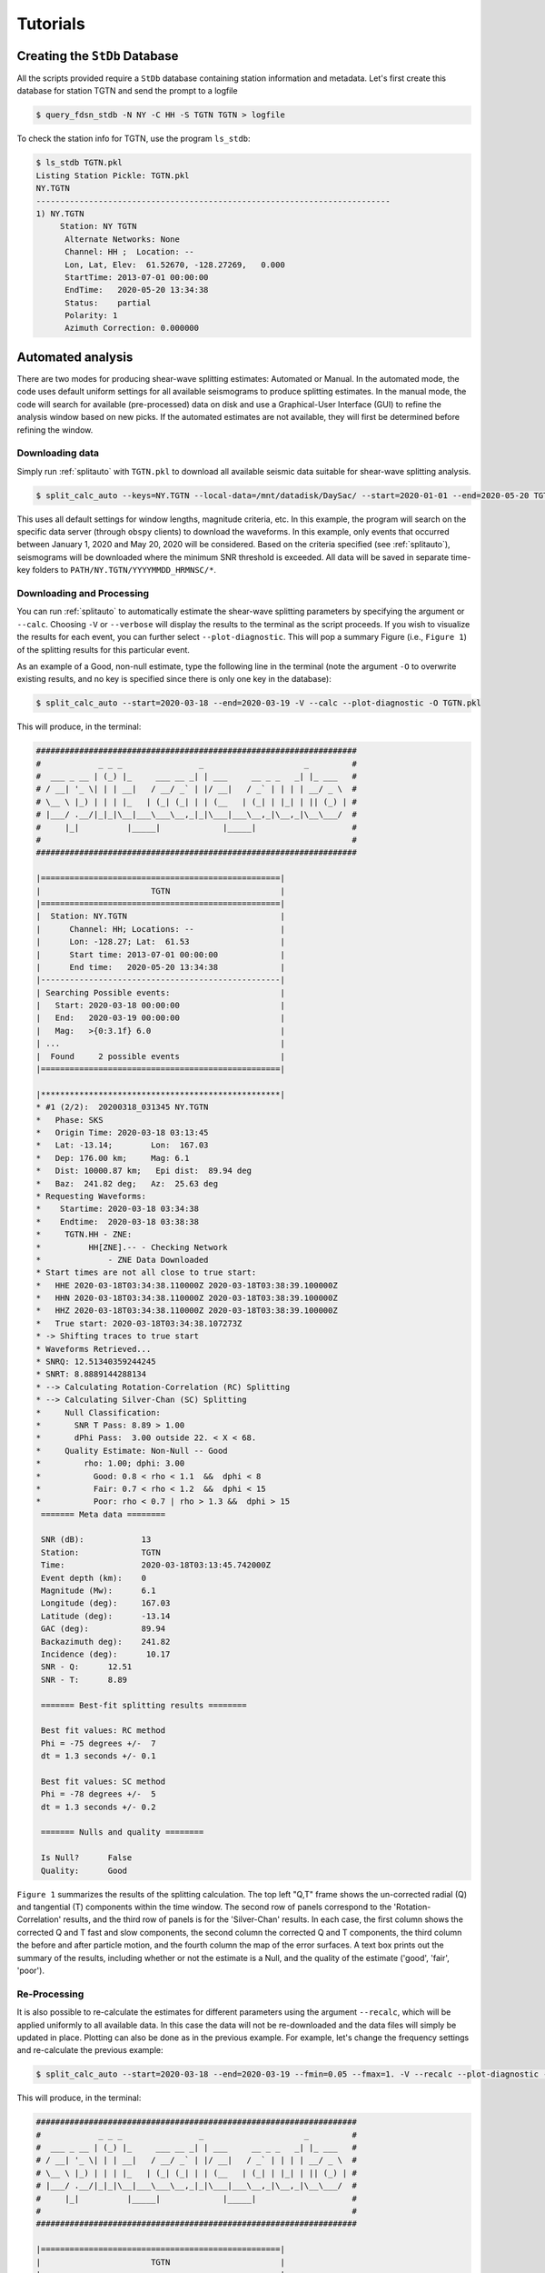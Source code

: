 Tutorials
=========

Creating the ``StDb`` Database
++++++++++++++++++++++++++++++

All the scripts provided require a ``StDb`` database containing station
information and metadata. Let's first create this database for station
TGTN and send the prompt to a logfile

.. code-block::

    $ query_fdsn_stdb -N NY -C HH -S TGTN TGTN > logfile

To check the station info for TGTN, use the program ``ls_stdb``:

.. code-block::

    $ ls_stdb TGTN.pkl
    Listing Station Pickle: TGTN.pkl
    NY.TGTN
    --------------------------------------------------------------------------
    1) NY.TGTN
         Station: NY TGTN 
          Alternate Networks: None
          Channel: HH ;  Location: --
          Lon, Lat, Elev:  61.52670, -128.27269,   0.000
          StartTime: 2013-07-01 00:00:00
          EndTime:   2020-05-20 13:34:38
          Status:    partial
          Polarity: 1
          Azimuth Correction: 0.000000

Automated analysis
++++++++++++++++++

There are two modes for producing shear-wave splitting estimates: Automated or Manual. In
the automated mode, the code uses default uniform settings for all available seismograms
to produce splitting estimates. In the manual mode, the code will search for available 
(pre-processed) data on disk and use a Graphical-User Interface (GUI) to refine the analysis
window based on new picks. If the automated estimates are not available, they will first be 
determined before refining the window. 

Downloading data
----------------

Simply run :ref:`splitauto` with ``TGTN.pkl`` to download all available
seismic data suitable for shear-wave splitting analysis.

.. code-block::

   $ split_calc_auto --keys=NY.TGTN --local-data=/mnt/datadisk/DaySac/ --start=2020-01-01 --end=2020-05-20 TGTN.pkl

This uses all default settings for window lengths, magnitude criteria, etc. 
In this example, the program will search on the specific data server
(through ``obspy`` clients) to download the waveforms. In this
example, only events that occurred between January 1, 2020 and May 20, 2020 will 
be considered. Based on the criteria specified (see :ref:`splitauto`), seismograms will be 
downloaded where the minimum SNR threshold is exceeded. All data will be saved in separate 
time-key folders to ``PATH/NY.TGTN/YYYYMMDD_HRMNSC/*``. 

Downloading and Processing
--------------------------

You can run :ref:`splitauto` to automatically estimate the shear-wave splitting 
parameters by specifying the argument or ``--calc``. Choosing ``-V`` 
or ``--verbose`` will display
the results to the terminal as the script proceeds. If you wish to visualize the results
for each event, you can further select ``--plot-diagnostic``. This will pop a
summary Figure (i.e., ``Figure 1``) of the splitting results for this particular event.

As an example of a Good, non-null estimate, type the following line in the terminal
(note the argument ``-O`` to overwrite existing results, and no key is specified since
there is only one key in the database):

.. code-block::

    $ split_calc_auto --start=2020-03-18 --end=2020-03-19 -V --calc --plot-diagnostic -O TGTN.pkl

This will produce, in the terminal:

.. code-block::

    ###################################################################
    #            _ _ _                _                     _         #
    #  ___ _ __ | (_) |_     ___ __ _| | ___     __ _ _   _| |_ ___   #
    # / __| '_ \| | | __|   / __/ _` | |/ __|   / _` | | | | __/ _ \  #
    # \__ \ |_) | | | |_   | (_| (_| | | (__   | (_| | |_| | || (_) | #
    # |___/ .__/|_|_|\__|___\___\__,_|_|\___|___\__,_|\__,_|\__\___/  #
    #     |_|          |_____|             |_____|                    #
    #                                                                 #
    ###################################################################

    |==================================================|
    |                       TGTN                       |
    |==================================================|
    |  Station: NY.TGTN                                |
    |      Channel: HH; Locations: --                  |
    |      Lon: -128.27; Lat:  61.53                   |
    |      Start time: 2013-07-01 00:00:00             |
    |      End time:   2020-05-20 13:34:38             |
    |--------------------------------------------------|
    | Searching Possible events:                       |
    |   Start: 2020-03-18 00:00:00                     |
    |   End:   2020-03-19 00:00:00                     |
    |   Mag:   >{0:3.1f} 6.0                           |
    | ...                                              |
    |  Found     2 possible events                     |
    |==================================================|
     
    |**************************************************|
    * #1 (2/2):  20200318_031345 NY.TGTN
    *   Phase: SKS
    *   Origin Time: 2020-03-18 03:13:45
    *   Lat: -13.14;        Lon:  167.03
    *   Dep: 176.00 km;     Mag: 6.1
    *   Dist: 10000.87 km;   Epi dist:  89.94 deg
    *   Baz:  241.82 deg;   Az:  25.63 deg
    * Requesting Waveforms: 
    *    Startime: 2020-03-18 03:34:38
    *    Endtime:  2020-03-18 03:38:38
    *     TGTN.HH - ZNE:
    *          HH[ZNE].-- - Checking Network
    *              - ZNE Data Downloaded
    * Start times are not all close to true start: 
    *   HHE 2020-03-18T03:34:38.110000Z 2020-03-18T03:38:39.100000Z
    *   HHN 2020-03-18T03:34:38.110000Z 2020-03-18T03:38:39.100000Z
    *   HHZ 2020-03-18T03:34:38.110000Z 2020-03-18T03:38:39.100000Z
    *   True start: 2020-03-18T03:34:38.107273Z
    * -> Shifting traces to true start
    * Waveforms Retrieved...
    * SNRQ: 12.51340359244245
    * SNRT: 8.8889144288134
    * --> Calculating Rotation-Correlation (RC) Splitting
    * --> Calculating Silver-Chan (SC) Splitting
    *     Null Classification: 
    *       SNR T Pass: 8.89 > 1.00
    *       dPhi Pass:  3.00 outside 22. < X < 68.
    *     Quality Estimate: Non-Null -- Good
    *         rho: 1.00; dphi: 3.00
    *           Good: 0.8 < rho < 1.1  &&  dphi < 8
    *           Fair: 0.7 < rho < 1.2  &&  dphi < 15
    *           Poor: rho < 0.7 | rho > 1.3 &&  dphi > 15
     ======= Meta data ========

     SNR (dB):            13
     Station:             TGTN
     Time:                2020-03-18T03:13:45.742000Z
     Event depth (km):    0
     Magnitude (Mw):      6.1
     Longitude (deg):     167.03
     Latitude (deg):      -13.14
     GAC (deg):           89.94
     Backazimuth deg):    241.82
     Incidence (deg):      10.17
     SNR - Q:      12.51
     SNR - T:      8.89

     ======= Best-fit splitting results ========

     Best fit values: RC method
     Phi = -75 degrees +/-  7
     dt = 1.3 seconds +/- 0.1

     Best fit values: SC method
     Phi = -78 degrees +/-  5
     dt = 1.3 seconds +/- 0.2

     ======= Nulls and quality ========

     Is Null?      False
     Quality:      Good

``Figure 1`` summarizes the results of the splitting calculation. The top left "Q,T" 
frame shows the un-corrected radial (Q) and tangential (T) components within the 
time window. The second row of panels correspond to the 'Rotation-Correlation' 
results, and the third row of panels is for the 'Silver-Chan' results. In each 
case, the first column shows the corrected Q and T fast and slow components, the 
second column the corrected Q and T components, the third column the before and after 
particle motion, and the fourth column the map of the error surfaces. A text box 
prints out the summary of the results, including whether or not the estimate is a 
Null, and the quality of the estimate ('good', 'fair', 'poor').

.. figure:: ../splitpy/examples/figures/Figure_1.png
    :align: center

Re-Processing
-------------

It is also possible to re-calculate the estimates for different parameters using the 
argument ``--recalc``, which will be applied uniformly to all available data. 
In this case the data will not be re-downloaded and the data files will simply be updated 
in place. Plotting can also be done as in the previous example. For example, let's 
change the frequency settings and re-calculate the previous example:

.. code-block::

    $ split_calc_auto --start=2020-03-18 --end=2020-03-19 --fmin=0.05 --fmax=1. -V --recalc --plot-diagnostic -O TGTN.pkl

This will produce, in the terminal:

.. code-block::

    ###################################################################
    #            _ _ _                _                     _         #
    #  ___ _ __ | (_) |_     ___ __ _| | ___     __ _ _   _| |_ ___   #
    # / __| '_ \| | | __|   / __/ _` | |/ __|   / _` | | | | __/ _ \  #
    # \__ \ |_) | | | |_   | (_| (_| | | (__   | (_| | |_| | || (_) | #
    # |___/ .__/|_|_|\__|___\___\__,_|_|\___|___\__,_|\__,_|\__\___/  #
    #     |_|          |_____|             |_____|                    #
    #                                                                 #
    ###################################################################

    |==================================================|
    |                       TGTN                       |
    |==================================================|
    |  Station: NY.TGTN                                |
    |      Channel: HH; Locations: --                  |
    |      Lon: -128.27; Lat:  61.53                   |
    |      Start time: 2013-07-01 00:00:00             |
    |      End time:   2020-05-20 13:34:38             |
    |--------------------------------------------------|
    | Searching Possible events:                       |
    |   Start: 2020-03-18 00:00:00                     |
    |   End:   2020-03-19 00:00:00                     |
    |   Mag:   >{0:3.1f} 6.0                           |
    | ...                                              |
    |  Found     2 possible events                     |
    |==================================================|
     
    |**************************************************|
    * #1 (2/2):  20200318_031345 NY.TGTN
    *   Phase: SKS
    *   Origin Time: 2020-03-18 03:13:45
    *   Lat: -13.14;        Lon:  167.03
    *   Dep: 176.00 km;     Mag: 6.1
    *   Dist: 10000.87 km;   Epi dist:  89.94 deg
    *   Baz:  241.82 deg;   Az:  25.63 deg
    * SNRQ: 13.03806173520674
    * SNRT: 8.36765404740968
    * --> Calculating Rotation-Correlation (RC) Splitting
    * --> Calculating Silver-Chan (SC) Splitting
    *     Null Classification: 
    *       SNR T Pass: 8.37 > 1.00
    *       dPhi Pass:  2.00 outside 22. < X < 68.
    *     Quality Estimate: Non-Null -- Good
    *         rho: 1.00; dphi: 2.00
    *           Good: 0.8 < rho < 1.1  &&  dphi < 8
    *           Fair: 0.7 < rho < 1.2  &&  dphi < 15
    *           Poor: rho < 0.7 | rho > 1.3 &&  dphi > 15
     ======= Meta data ========

     SNR (dB):            13
     Station:             TGTN
     Time:                2020-03-18T03:13:45.742000Z
     Event depth (km):    0
     Magnitude (Mw):      6.1
     Longitude (deg):     167.03
     Latitude (deg):      -13.14
     GAC (deg):           89.94
     Backazimuth deg):    241.82
     Incidence (deg):      10.17
     SNR - Q:      13.04
     SNR - T:      8.37

     ======= Best-fit splitting results ========

     Best fit values: RC method
     Phi = -76 degrees +/-  6
     dt = 1.3 seconds +/- 0.1

     Best fit values: SC method
     Phi = -78 degrees +/-  4
     dt = 1.3 seconds +/- 0.1

     ======= Nulls and quality ========

     Is Null?      False
     Quality:      Good

.. figure:: ../splitpy/examples/figures/Figure_1b.png
    :align: center

Manual analysis
+++++++++++++++

In the manual mode, the script :ref:`splitmanual` will use the available 
data and/or estimates and
use a Graphical User Interface (GUI) to refine the picking window. The script will 
search for data and splitting estimates in the folder structure. If the estimates
are not available (i.e., not previously calculated in :ref:`splitauto`), the script
will calculate them automatically. 

Re-picking
----------

After loading/processing the automated results, the script will produce two Figures.
``Figure 1`` shows the three 
rotated component waveforms (LQT), along with lines representing the SKS, SKKS, 
S, PKS and ScS arrivals from model ``iasp91``. Red vertical lines denote the analysis 
window. This figure is interactive and the picks in red can be refined by clicking
at the two x-positions of the new analysis window.

From the previous example, examining and possibly refining the results for only 
one day of data:

.. code-block::

    $ split_calc_manual --start=2020-03-18 --end=2020-03-19 TGTN.pkl

.. figure:: ../splitpy/examples/figures/Figure_2.png
   :align: center

The diagnostic (summary) figure (``Figure 2``) will also open, showing the results 
from the most recent automated estimate (i.e., can be from a re-calculated estimate, 
see :ref:`splitauto`). A message box will pop up asking whether to Re-pick the 
window in ``Figure 1``. This is done to refine the signal window in 
which the measurements are made in order to eliminate possibly contaminating phases
and improve the measurements. If the ``-V`` or ``--verbose`` argument has been 
selected, the terminal will show a summary of the processing, as in previous examples.

Once ``No`` is selected for the picking/re-picking of the window, a second box 
will pop up asking whether to keep the estimates. Click ``Yes`` to save the results, 
or ``No`` to discard the measurement.

Station average
+++++++++++++++

Plotting and subsequent processing of splitting results is carried out using 
:ref:`splitaverage`, where options are present to control selection of nulls 
and quality settings, as well as which methods are used. All available data are
processed. By default, the script will search for the ``manual`` results. The user
can specify to use the ``auto`` results with the argument ``--auto``. The final 
average splits are then saved in a text file for future use.

For example, after running the refined processing for 4 years of data for station
TGTN (i.e., typing ``split_calc_auto --start=2016-01-01 -V --calc TGTN.pkl``, which will 
take a long time to run and process all the data), we can visualize the results
by typing in a terminal:

.. code-block::

    $ split_average --show-fig -V TGTN.pkl
    
    ###############################################################
    #            _ _ _                                            #
    #  ___ _ __ | (_) |_     __ ___   _____ _ __ __ _  __ _  ___  #
    # / __| '_ \| | | __|   / _` \ \ / / _ \ '__/ _` |/ _` |/ _ \ #
    # \__ \ |_) | | | |_   | (_| |\ V /  __/ | | (_| | (_| |  __/ #
    # |___/ .__/|_|_|\__|___\__,_| \_/ \___|_|  \__,_|\__, |\___| #
    #     |_|          |_____|                        |___/       #
    #                                                             #
    ###############################################################

    ---------------------------
    Selection Criteria 
     Null Value: 
        Non Nulls: True
        Nulls:     False
     Quality Value: 
        Goods:  True
        Fairs:  True
        Poors:  False
    ---------------------------
      Processing 141 Events...
          20160413_135517 Good Non-Null -> Retained
          20160527_040843 Good Non-Null -> Retained
          20160607_191515 Fair Non-Null -> Retained
          20160619_094723 Fair Non-Null -> Retained
          20160713_121112 Fair Non-Null -> Retained
          20160924_212841 Good Non-Null -> Retained
          20170819_020052 Good Non-Null -> Retained
          20170926_042000 Good Non-Null -> Retained
          20180728_170723 Good Non-Null -> Retained
          20180819_042858 Good Non-Null -> Retained
          20180906_154914 Fair Non-Null -> Retained
          20180910_041902 Fair Non-Null -> Retained
          20180910_193137 Good Non-Null -> Retained
          20180916_211148 Good Non-Null -> Retained
          20181016_002812 Fair Non-Null -> Retained
          20190531_101232 Poor Non-Null -> Skipped
          20190616_051716 Good Non-Null -> Retained
          20190707_150840 Good Non-Null -> Retained
          20190731_150233 Good Non-Null -> Retained
          20190929_020251 Fair Non-Null -> Retained
          20191031_011119 Good Non-Null -> Retained
          20200318_031345 Fair Non-Null -> Retained

    *** Station Average from 21 measurements ***
       Loc: -128.2727, 61.5267
       PHI:  -4.111 d +- 2.891
       DT:    0.729 s +- 0.052
       Saved to: PLOTS/NY.TGTN_RC-SC_Nons_G-F_results.dat

.. figure:: ../splitpy/examples/figures/Figure_3.png
   :align: center
